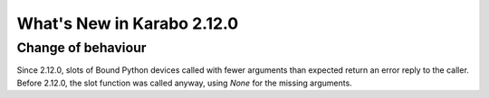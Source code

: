 ***************************
What's New in Karabo 2.12.0
***************************

Change of behaviour
+++++++++++++++++++

Since 2.12.0, slots of Bound Python devices called with fewer arguments than
expected return an error reply to the caller. Before 2.12.0, the slot function
was called anyway, using `None` for the missing arguments.
